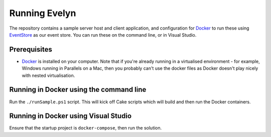 Running Evelyn
==============

The repository contains a sample server host and client application, and configuration for `Docker <https://www.docker.com/>`_ to run these using `EventStore <https://eventstore.org/>`_ as our event store. You can run these on the command line, or in Visual Studio.

Prerequisites
-------------

- `Docker <https://www.docker.com/>`_ is installed on your computer. Note that if you're already running in a virtualised environment - for example, Windows running in Parallels on a Mac, then you probably can't use the docker files as Docker doesn't play nicely with nested virtualisation.

Running in Docker using the command line
----------------------------------------

Run the ``./runSample.ps1`` script. This will kick off Cake scripts which will build and then run the Docker containers.

Running in Docker using Visual Studio
-------------------------------------
Ensure that the startup project is ``docker-compose``, then run the solution.